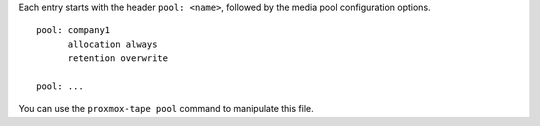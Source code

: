 Each entry starts with the header ``pool: <name>``, followed by the
media pool configuration options.

::

  pool: company1
	allocation always
	retention overwrite

  pool: ...


You can use the ``proxmox-tape pool`` command to manipulate this file.
